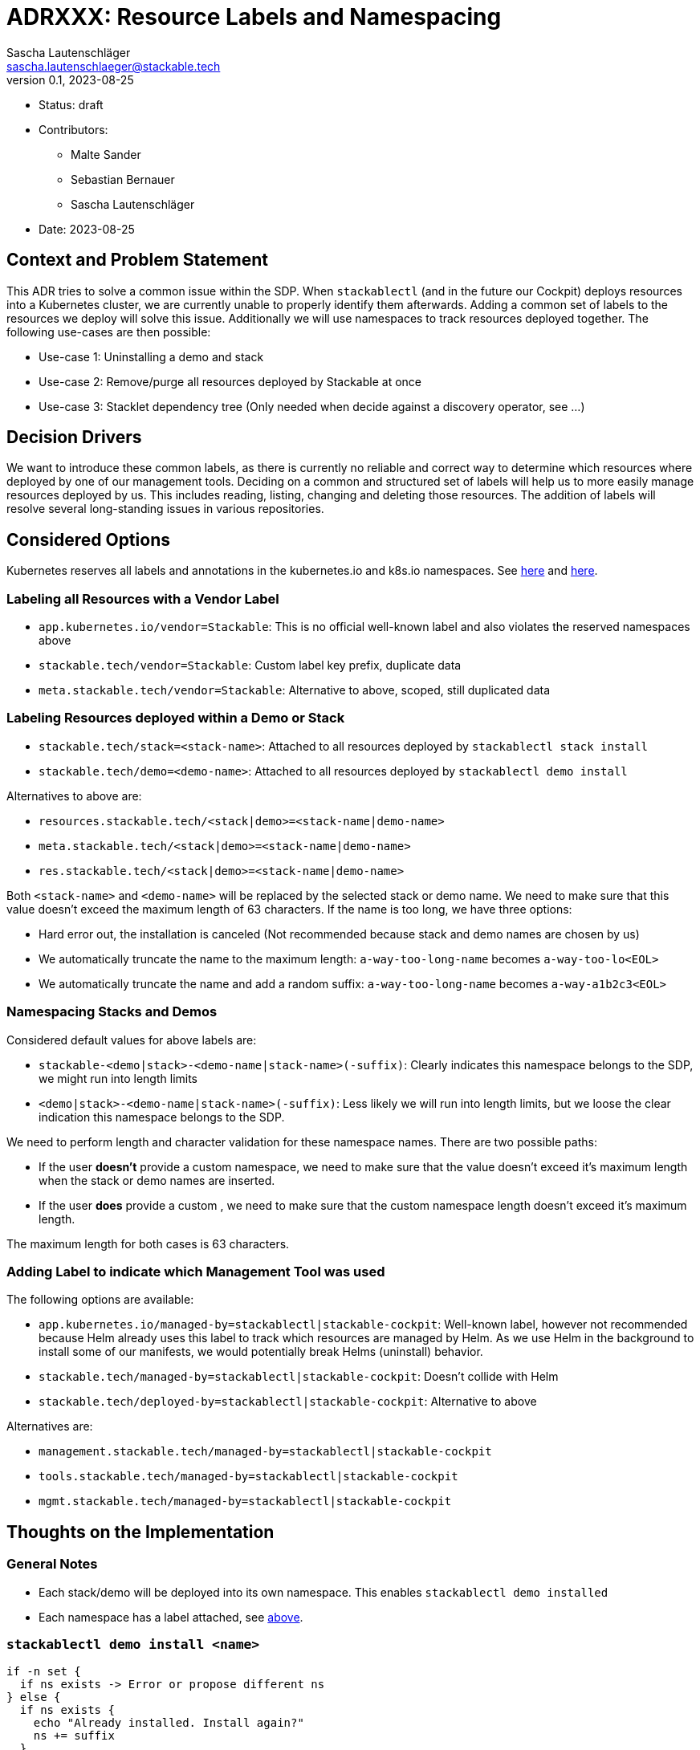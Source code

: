 = ADRXXX: Resource Labels and Namespacing
Sascha Lautenschläger <sascha.lautenschlaeger@stackable.tech>
v0.1, 2023-08-25
:status: draft

* Status: {status}
* Contributors:
** Malte Sander
** Sebastian Bernauer
** Sascha Lautenschläger
* Date: 2023-08-25

== Context and Problem Statement

This ADR tries to solve a common issue within the SDP. When `stackablectl` (and in the future our Cockpit) deploys
resources into a Kubernetes cluster, we are currently unable to properly identify them afterwards. Adding a common set
of labels to the resources we deploy will solve this issue. Additionally we will use namespaces to track resources
deployed together. The following use-cases are then possible:

* Use-case 1: Uninstalling a demo and stack
* Use-case 2: Remove/purge all resources deployed by Stackable at once
* Use-case 3: Stacklet dependency tree (Only needed when decide against a discovery operator, see ...)

== Decision Drivers

We want to introduce these common labels, as there is currently no reliable and correct way to determine which resources
where deployed by one of our management tools. Deciding on a common and structured set of labels will help us to more
easily manage resources deployed by us. This includes reading, listing, changing and deleting those resources. The
addition of labels will resolve several long-standing issues in various repositories.

== Considered Options

Kubernetes reserves all labels and annotations in the kubernetes.io and k8s.io namespaces. See
https://kubernetes.io/docs/reference/labels-annotations-taints/[here] and
https://kubernetes.io/docs/concepts/overview/working-with-objects/labels/#syntax-and-character-set[here].

=== Labeling all Resources with a Vendor Label

* `app.kubernetes.io/vendor=Stackable`: This is no official well-known label and also violates the reserved namespaces
  above
* `stackable.tech/vendor=Stackable`: Custom label key prefix, duplicate data
* `meta.stackable.tech/vendor=Stackable`: Alternative to above, scoped, still duplicated data

[#ns-labels]
=== Labeling Resources deployed within a Demo or Stack

* `stackable.tech/stack=<stack-name>`: Attached to all resources deployed by `stackablectl stack install`
* `stackable.tech/demo=<demo-name>`: Attached to all resources deployed by `stackablectl demo install`

Alternatives to above are:

* `resources.stackable.tech/<stack|demo>=<stack-name|demo-name>`
* `meta.stackable.tech/<stack|demo>=<stack-name|demo-name>`
* `res.stackable.tech/<stack|demo>=<stack-name|demo-name>`

Both `<stack-name>` and `<demo-name>` will be replaced by the selected stack or demo name. We need to make sure that
this value doesn't exceed the maximum length of 63 characters. If the name is too long, we have three options:

* Hard error out, the installation is canceled (Not recommended because stack and demo names are chosen by us)
* We automatically truncate the name to the maximum length: `a-way-too-long-name` becomes `a-way-too-lo<EOL>`
* We automatically truncate the name and add a random suffix: `a-way-too-long-name` becomes `a-way-a1b2c3<EOL>`

=== Namespacing Stacks and Demos

Considered default values for above labels are:

* `stackable-<demo|stack>-<demo-name|stack-name>(-suffix)`: Clearly indicates this namespace belongs to the SDP, we
  might run into length limits
* `<demo|stack>-<demo-name|stack-name>(-suffix)`: Less likely we will run into length limits, but we loose the clear
  indication this namespace belongs to the SDP.

We need to perform length and character validation for these namespace names. There are two possible paths:

* If the user *doesn't* provide a custom namespace, we need to make sure that the value doesn't exceed it's maximum
length when the stack or demo names are inserted.
* If the user *does* provide a custom , we need to make sure that the custom namespace length doesn't exceed it's
  maximum length.

The maximum length for both cases is 63 characters.

=== Adding Label to indicate which Management Tool was used

The following options are available:

* `app.kubernetes.io/managed-by=stackablectl|stackable-cockpit`: Well-known label, however not recommended because Helm
  already uses this label to track which resources are managed by Helm. As we use Helm in the background to install some
  of our manifests, we would potentially break Helms (uninstall) behavior.
* `stackable.tech/managed-by=stackablectl|stackable-cockpit`: Doesn't collide with Helm
* `stackable.tech/deployed-by=stackablectl|stackable-cockpit`: Alternative to above

Alternatives are:

* `management.stackable.tech/managed-by=stackablectl|stackable-cockpit`
* `tools.stackable.tech/managed-by=stackablectl|stackable-cockpit`
* `mgmt.stackable.tech/managed-by=stackablectl|stackable-cockpit`

== Thoughts on the Implementation

=== General Notes

* Each stack/demo will be deployed into its own namespace. This enables `stackablectl demo installed`
* Each namespace has a label attached, see xref:#ns-labels[above].

=== `stackablectl demo install <name>`

[source]
----
if -n set {
  if ns exists -> Error or propose different ns
} else {
  if ns exists {
    echo "Already installed. Install again?"
    ns += suffix
  }
}

if demo/stack not supports ns {
  return Error
}

if ns not exists {
  create_ns_with_label()
}

template_plain_yaml_cluster_scope()

install_demo()
----

=== `stackablectl demo uninstall <name>`

[source]
----
for chart in helmCharts.reverse() {
  chart.uninstall()
}

// AuthClass, SecretClass, ClusterRole, ClusterRoleBinding, etc...
delete_resources_with_label()

// Also deletes PVCs, operators are not uninstalled
delete_ns_with_label()
----

=== `stackablectl demo installed`

[source]
----
for demo in demos_with_label("demo-*") {
  echo demo
}
----

== Results

* Labeling all Resources with a Vendor Label: TBD
* Labeling Resources deployed within a Demo or Stack: TBD
* Namespacing Stacks and Demos: TBD
* Adding Label to indicate which Management Tool was used: TBD
